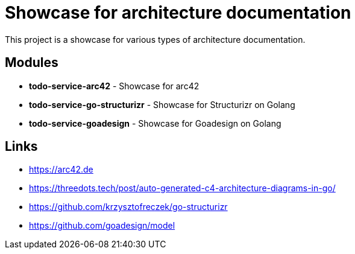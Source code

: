 = Showcase for architecture documentation

This project is a showcase for various types of architecture documentation.

== Modules

- *todo-service-arc42* - Showcase for arc42
- *todo-service-go-structurizr* - Showcase for Structurizr on Golang
- *todo-service-goadesign* - Showcase for Goadesign on Golang

== Links

- https://arc42.de
- https://threedots.tech/post/auto-generated-c4-architecture-diagrams-in-go/
- https://github.com/krzysztofreczek/go-structurizr
- https://github.com/goadesign/model
